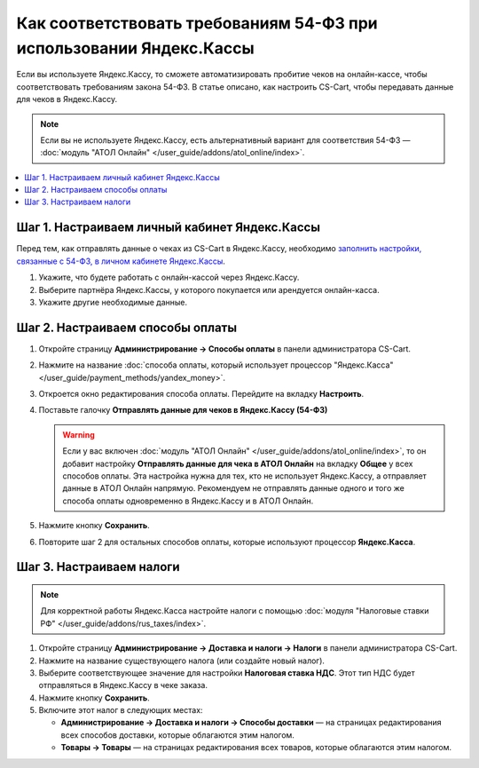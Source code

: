 ********************************************************************
Как соответствовать требованиям 54-ФЗ при использовании Яндекс.Кассы
********************************************************************

Если вы используете Яндекс.Кассу, то сможете автоматизировать пробитие чеков на онлайн-кассе, чтобы соответствовать требованиям закона 54-ФЗ. В статье описано, как настроить CS-Cart, чтобы передавать данные для чеков в Яндекс.Кассу.

.. note::

    Если вы не используете Яндекс.Кассу, есть альтернативный вариант для соответствия 54-ФЗ — :doc:`модуль "АТОЛ Онлайн" </user_guide/addons/atol_online/index>`.

.. contents::
    :local: 
    :depth: 1

==============================================
Шаг 1. Настраиваем личный кабинет Яндекс.Кассы
==============================================

Перед тем, как отправлять данные о чеках из CS-Cart в Яндекс.Кассу, необходимо `заполнить настройки, связанные с 54-ФЗ, в личном кабинете Яндекс.Кассы <https://kassa.yandex.ru/blog/lk54fz>`_.

#. Укажите, что будете работать с онлайн-кассой через Яндекс.Кассу.

#. Выберите партнёра Яндекс.Кассы, у которого покупается или арендуется онлайн-касса.

#. Укажите другие необходимые данные.

=================================
Шаг 2. Настраиваем способы оплаты
=================================

#. Откройте страницу **Администрирование → Способы оплаты** в панели администратора CS-Cart.

#. Нажмите на название :doc:`способа оплаты, который использует процессор "Яндекс.Касса" </user_guide/payment_methods/yandex_money>`.

#. Откроется окно редактирования способа оплаты. Перейдите на вкладку **Настроить**.

#. Поставьте галочку **Отправлять данные для чеков в Яндекс.Кассу (54-ФЗ)**

   .. warning::

       Если у вас включен :doc:`модуль "АТОЛ Онлайн" </user_guide/addons/atol_online/index>`, то он добавит настройку **Отправлять данные для чека в АТОЛ Онлайн** на вкладку **Общее** у всех способов оплаты. Эта настройка нужна для тех, кто не использует Яндекс.Кассу, а отправляет данные в АТОЛ Онлайн напрямую. Рекомендуем не отправлять данные одного и того же способа оплаты одновременно в Яндекс.Кассу и в АТОЛ Онлайн.

#. Нажмите кнопку **Сохранить**.

#. Повторите шаг 2 для остальных способов оплаты, которые используют процессор **Яндекс.Касса**.

=========================
Шаг 3. Настраиваем налоги
=========================

.. note::

    Для корректной работы Яндекс.Касса настройте налоги с помощью :doc:`модуля "Налоговые ставки РФ" </user_guide/addons/rus_taxes/index>`.

#. Откройте страницу **Администрирование → Доставка и налоги → Налоги** в панели администратора CS-Cart.

#. Нажмите на название существующего налога (или создайте новый налог).

#. Выберите соответствующее значение для настройки **Налоговая ставка НДС**. Этот тип НДС будет отправляться в Яндекс.Кассу в чеке заказа.

#. Нажмите кнопку **Сохранить**.

   .. fancybox:: img/yandex_tax.png
       :alt: Выберите тип НДС, который соответствует налогу.

#. Включите этот налог в следующих местах:

   * **Администрирование → Доставка и налоги → Способы доставки** — на страницах редактирования всех способов доставки, которые облагаются этим налогом.

   * **Товары → Товары** — на страницах редактирования всех товаров, которые облагаются этим налогом.
